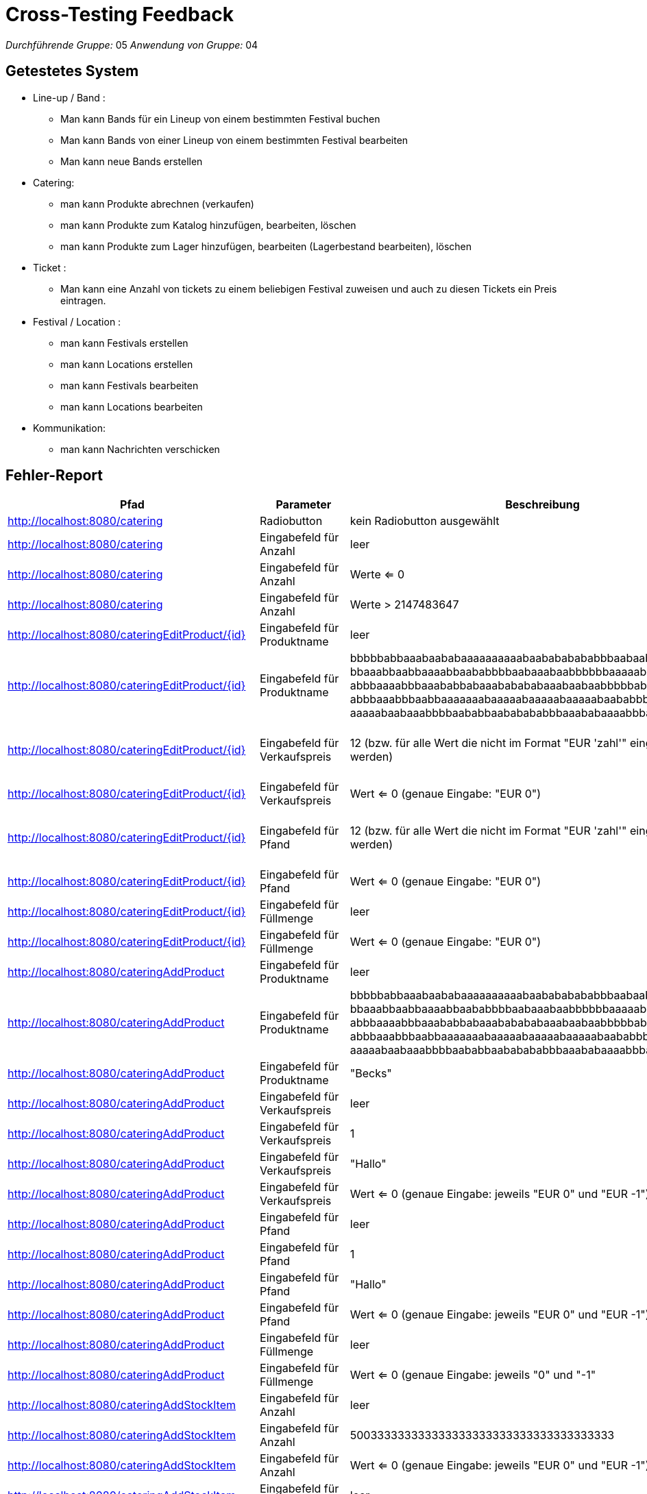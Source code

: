 = Cross-Testing Feedback

__Durchführende Gruppe:__ 05
__Anwendung von Gruppe:__ 04

== Getestetes System
** Line-up / Band :
* Man kann Bands für ein Lineup von einem bestimmten Festival buchen 
* Man kann Bands von einer Lineup von einem bestimmten Festival bearbeiten
* Man kann neue Bands erstellen

** Catering:

* man kann Produkte abrechnen (verkaufen)
* man kann Produkte zum Katalog hinzufügen, bearbeiten, löschen
* man kann Produkte zum Lager hinzufügen, bearbeiten (Lagerbestand bearbeiten), löschen

** Ticket :
* Man kann eine Anzahl von tickets zu einem beliebigen Festival zuweisen und auch zu diesen Tickets ein Preis eintragen.

** Festival / Location :
* man kann Festivals erstellen
* man kann Locations erstellen
* man kann Festivals bearbeiten
* man kann Locations bearbeiten

** Kommunikation:
* man kann Nachrichten verschicken

== Fehler-Report
// See http://asciidoctor.org/docs/user-manual/#tables
[options="header"]
|===
|Pfad |Parameter |Beschreibung |Rückgabe
| http://localhost:8080/catering | Radiobutton | kein Radiobutton ausgewählt | Whitelabel Error Page
| http://localhost:8080/catering | Eingabefeld für Anzahl | leer | Whitelabel Error Page
| http://localhost:8080/catering | Eingabefeld für Anzahl | Werte <= 0 | wird Warenkorb hinzugefügt
| http://localhost:8080/catering | Eingabefeld für Anzahl | Werte > 2147483647 | Whitelabel Error Page
| http://localhost:8080/cateringEditProduct/{id} | Eingabefeld für Produktname | leer | Produktname wird auf leeren String gesetzt
| http://localhost:8080/cateringEditProduct/{id} | Eingabefeld für Produktname | bbbbbabbaaabaababaaaaaaaaaabaabababababbbaabaaba +
bbaaabbaabbaaaabbaababbbbaabaaabaabbbbbbaaaaababa +
abbbaaaabbbaaababbabaaababababaaabaabaabbbbbabaab +
abbbaaabbbaabbaaaaaaabaaaaabaaaaabaaaaabaababbbabb +
aaaaabaabaaabbbbaababbaababababbbaaababaaaabbbaabbaaaabaaabb | Whitelabel Error Page
| http://localhost:8080/cateringEditProduct/{id} | Eingabefeld für Verkaufspreis | 12 (bzw. für alle Wert die nicht im Format "EUR 'zahl'" eingegeben werden) | selbe Seite (Wert wird nicht geändert) bzw. alle default Wert sind wieder in der Form auch wenn es davor bereits korrekt bearbeitet wurde
| http://localhost:8080/cateringEditProduct/{id} | Eingabefeld für Verkaufspreis | Wert <= 0 (genaue Eingabe: "EUR 0") | Wert wird akezptiert und geändert
| http://localhost:8080/cateringEditProduct/{id} | Eingabefeld für Pfand | 12 (bzw. für alle Wert die nicht im Format "EUR 'zahl'" eingegeben werden) | selbe Seite (Wert wird nicht geändert) bzw. alle default Wert sind wieder in der Form auch wenn es davor bereits korrekt bearbeitet wurde
| http://localhost:8080/cateringEditProduct/{id} | Eingabefeld für Pfand | Wert <= 0 (genaue Eingabe: "EUR 0") | Wert wird akezptiert und geändert
| http://localhost:8080/cateringEditProduct/{id} | Eingabefeld für Füllmenge | leer | Whitelabel Error Page
| http://localhost:8080/cateringEditProduct/{id} | Eingabefeld für Füllmenge | Wert <= 0 (genaue Eingabe: "EUR 0") | Wert wird akezptiert und geändert
| http://localhost:8080/cateringAddProduct | Eingabefeld für Produktname | leer | Whitelabel Error Page
| http://localhost:8080/cateringAddProduct | Eingabefeld für Produktname | bbbbbabbaaabaababaaaaaaaaaabaabababababbbaabaaba +
bbaaabbaabbaaaabbaababbbbaabaaabaabbbbbbaaaaababa +
abbbaaaabbbaaababbabaaababababaaabaabaabbbbbabaab +
abbbaaabbbaabbaaaaaaabaaaaabaaaaabaaaaabaababbbabb +
aaaaabaabaaabbbbaababbaababababbbaaababaaaabbbaabbaaaabaaabb | Whitelabel Error Page
| http://localhost:8080/cateringAddProduct | Eingabefeld für Produktname | "Becks" | fügt Produkt mit Produktname "Becks" hinzu obwohl es bereits exisitert
| http://localhost:8080/cateringAddProduct | Eingabefeld für Verkaufspreis | leer | Whitelabel Error Page
| http://localhost:8080/cateringAddProduct | Eingabefeld für Verkaufspreis | 1 | Whitelabel Error Page
| http://localhost:8080/cateringAddProduct | Eingabefeld für Verkaufspreis | "Hallo" | Whitelabel Error Page
| http://localhost:8080/cateringAddProduct | Eingabefeld für Verkaufspreis | Wert <= 0 (genaue Eingabe: jeweils "EUR 0" und "EUR -1") | Werte werden akzeptiert und geändert
| http://localhost:8080/cateringAddProduct | Eingabefeld für Pfand | leer | Whitelabel Error Page
| http://localhost:8080/cateringAddProduct | Eingabefeld für Pfand | 1 | Whitelabel Error Page
| http://localhost:8080/cateringAddProduct | Eingabefeld für Pfand | "Hallo" | Whitelabel Error Page
| http://localhost:8080/cateringAddProduct | Eingabefeld für Pfand | Wert <= 0 (genaue Eingabe: jeweils "EUR 0" und "EUR -1") | Werte werden akzeptiert und geändert
| http://localhost:8080/cateringAddProduct | Eingabefeld für Füllmenge | leer | Whitelabel Error Page
| http://localhost:8080/cateringAddProduct | Eingabefeld für Füllmenge | Wert <= 0 (genaue Eingabe: jeweils "0" und "-1" | Werte werden akzeptiert und geändert
| http://localhost:8080/cateringAddStockItem | Eingabefeld für Anzahl | leer | Whitelabel Error Page
| http://localhost:8080/cateringAddStockItem | Eingabefeld für Anzahl | 500333333333333333333333333333333333333 | Whitelabel Error Page
| http://localhost:8080/cateringAddStockItem | Eingabefeld für Anzahl | Wert <= 0 (genaue Eingabe: jeweils "EUR 0" und "EUR -1") | Werte werden akzeptiert und geändert
| http://localhost:8080/cateringAddStockItem | Eingabefeld für Einkaufspreis | leer | Whitelabel Error Page
| http://localhost:8080/cateringAddStockItem | Eingabefeld für Einkaufspreis | 1 | Whitelabel Error Page
| http://localhost:8080/cateringAddStockItem | Eingabefeld für Einkaufspreis | "Hallo" | Whitelabel Error Page
| http://localhost:8080/cateringAddStockItem | Eingabefeld für Einkaufspreis | Wert <= 0 (genaue Eingabe: jeweils "EUR 0" und "EUR -1") | Werte werden akzeptiert und geändert
| http://localhost:8080/cateringAddStockItem | Eingabefeld für Einkaufsdatum | leer ("TT.MM.JJJJ") | Whitelabel Error Page
| http://localhost:8080/cateringAddStockItem | Eingabefeld für Verfallsdatum | leer ("TT.MM.JJJJ") | Whitelabel Error Page
| http://localhost:8080/cateringAddStockItem | Eingabefeld für Einkaufsdatum und Verfallsdatum | Einkaufsdatum: (22.12.2021), Verfallsdatum: (19.12.21) | wurde akzeptiert aber Einkaufsdatum sollte nicht zeitlich nach dem Verfallsdatum sein
| http://localhost:8080/cateringEditStockItem/{id} | Eingabefeld für Anzahl | leer | Whitelabel Error Page
| http://localhost:8080/cateringEditStockItem/{id} | Eingabefeld für Anzahl | 500333333333333333333333333333333333333 | Whitelabel Error Page
| http://localhost:8080/cateringEditStockItem/{id} | Eingabefeld für Anzahl | Wert < 0 | Whitelabel Error Page
| http://localhost:8080/cateringEditStockItem/{id} | Eingabefeld für Einkaufspreis | leer | Whitelabel Error Page
| http://localhost:8080/cateringEditStockItem/{id} | Eingabefeld für Einkaufspreis | 1 | Whitelabel Error Page
| http://localhost:8080/cateringEditStockItem/{id} | Eingabefeld für Einkaufspreis | "Hallo" | Whitelabel Error Page
| http://localhost:8080/cateringEditStockItem/{id} | Eingabefeld für Einkaufspreis | Wert <= 0 (genaue Eingabe: jeweils "EUR 0" und "EUR -1") | Werte werden akzeptiert und geändert
| http://localhost:8080/cateringEditStockItem/{id} | Eingabefeld für Einkaufsdatum | leer ("TT.MM.JJJJ") | Whitelabel Error Page
| http://localhost:8080/cateringEditStockItem/{id} | Eingabefeld für Verfallsdatum | leer ("TT.MM.JJJJ") | Whitelabel Error Page
| http://localhost:8080/cateringEditStockItem/{id} | Eingabefeld für Einkaufsdatum und Verfallsdatum | Einkaufsdatum: (22.12.2021), Verfallsdatum: (19.12.21) | wurde akzeptiert aber Einkaufsdatum sollte nicht zeitlich nach dem Verfallsdatum sein
| http://localhost:8080/newartist | Eingabefeld für neue Künstler | man kann die Name von eine schon eingegebene Band hinzufügen | die gleiche Name
| http://localhost:8080/newartist | Eingabefeld für Anzahl der Bühnentechniker für den Künstler | wenn man eine ganz große Zahl eingibt, passiert gar nichts  | redirect zu der gleichen Seite
| http://localhost:8080/artists | RadioButton "Löschen"  | man kann nicht eine Band löschen | Whitelabel Error Page
| http://localhost:8080/festivalOverview/{id}| Button "Spielplan" in Nav-Bar   | man kann nicht die Lineup, Stages von einer Festival sehen | Whitelabel Error Page
| http://localhost:8080/festivalOverview/{id}| Kein Button "Tickets Kaufen" in Festival Overview| man kann nicht Tickets für ein beliebige Festival kaufen| leer
| http://localhost:8080/festivalOverview/{id}| Button "Location"|keine Locaiton| Redirect to "http://localhost:8080/locationOverview/{id}", Whitelabel error Page
| http://localhost:8080/ticketShop   | RadioButton "kaufen" | ungeachtet der Tatsache , dass es tickets für eine Festival gibt, kann man nicht sie kaufen, "kein Itext implementiert " | Redirect to "http://localhost:8080/tickets/buy" -- "tickets nicht mehr verfügbar"
| http://localhost:8080/tickets  |Eingabefeld für Camping - Tickets in Anzahl einstellen  | man kann so viel wie möglich tickets für ein Festival einstellen, keine Abgrenzung  | Redirect to "http://localhost:8080/tickets/edit"
| http://localhost:8080/tickets  |Eingabefeld für Tagestickets in Anzahl einstellen  | man kann so viel wie möglich tickets für ein Festival einstellen, keine Abgrenzung | Redirect to "http://localhost:8080/tickets/edit"
| http://localhost:8080/tickets  |Eingabefeld für Camping - Tickets in Anzhal einstellen  | man kann eine negative Zahl in diesem Feld eintragen | Redirect to "http://localhost:8080/tickets/edit"
| http://localhost:8080/tickets  |Eingabefeld für Tagestickets in Anzhal einstellen | man kann eine negative Zahl in diesem Feld eintragen | Redirect to "http://localhost:8080/tickets/edit"
| http://localhost:8080/tickets  |Eingabefeld für Camping - Tickets in Preise einstellen  | man kann eine negative Zahl in diesem Feld eintragen | Redirect to "http://localhost:8080/tickets/edit"

| http://localhost:8080/tickets  |Eingabefeld für Tagestickets in Anzahl einstellen | man kann ein leeres Input in diesem Feld eintragen |Whitelabel error Page
| http://localhost:8080/tickets  |Eingabefeld für Camping - Tickets in Anzahl einstellen | man kann ein leeres Input in diese Feld eintragen | Whitelabel error Page
| http://localhost:8080/tickets  |Eingabefeld für Tagesticket in Preise einstellen | man kann ein leeres Input in diesem Feld eintragen | Whitelabel error Page
| http://localhost:8080/tickets  |Eingabefeld für Tages - Tickets in Preise einstellen | man kann ein leeres Input in diese Feld eintragen | Whitelabel error Page

|http://localhost:8080/staff/{id}/create/ | Eingabefeld Lohn| Zahlen <=0|wurde akzeptiert, aber Lohn sollte nicht negativ sein
|http://localhost:8080/locations|RadioButton "Löschen"| man kann nicht eine Location löschen | Whitelabel Error Page
|http://localhost:8080/festivalOverview/4| Button "Spielplan" | Spielplan seite wird nicht geöffnet | Whitelabel Error Page
|http://localhost:8080/messages/27| Nachricht senden | man kann leere Nachricht mit dem leeren Titel senden | wurde akzeptiert
|http://localhost:8080/festivalOverview | Eingabefeld für Name des Festivals | " " | Festival wird erstellt
|http://localhost:8080/festivalOverview/5| Button "Location" |die Webseite wird nicht geöffnet |Whitelabel Error Page
|http://localhost:8080/staff/4| Personal hinzufügen | man kann mehrere admins zu einem Fesital hinzufügen, obwohl es nur einen geben darf | akzeptiert


| http://localhost:8080/schedule | nicht angemeldet | von "/festivalOverview/4" auf Button "Spielplan" gedrückt | Whitelabel Error Page - 500 
| http://localhost:8080/newFestival | Name: TestFestival | Festival mit dem Namen TestFestival gibt es schon | keine Fehlermeldung 
| http://localhost:8080/locationOverview/40 | Angemeldet als Admin | - | Whitelabel Error Page - 500 
| http://localhost:8080/schedule | Angemeldet als Admin | - | Whitelabel Error Page - 500 
| http://localhost:8080/newLocation | Name: TestLocaiton | Location mit dem Namen TestLocation gibt es schon | keine Fehlermeldung
| http://localhost:8080/newLocation | Anzahl Bühnen: 0 | Eine Locaiton ohne Bühnen kann erstellt werden | keine Fehlermeldung

|http://localhost:8080/finances |ticketverkäufer für ein Festival existiert und hat Gehalt|-|wird nicht in der Finanzübersicht aufgeführt
|http://localhost:8080/finances |Planungsteam für ein Festival existiert und hat Gehalt|-|wird nicht in der Finanzübersicht aufgeführt
|http://localhost:8080/finances |Manager für ein Festival existiert und hat Gehalt|-|wird nicht in der Finanzübersicht aufgeführt
|http://localhost:8080/staff/{id}/detail/{id}|Personal hat Gehalt|Deteils anzeigen| Gehalt kann nicht bearbeitet werden
|http://localhost:8080/staff/{id}/create/ | Personal mit Name:Test123| Personal mit dem Namen Test123 gibt es schon| Whitelabel Error Page







|===

== Sonstiges
* Optik der Anwendung

Die Struktur der Anwendung ist gut gelungen, die Eingabeflächen könnten jedoch noch von der größe und grafischen
ausgestaltung noch verbessert werden.

* Fehlende Features

** Catering:

- Warenkorb leeren bein Verkauf von Produkte

* Interaktion mit der Anwendung (Usability)

** Catering:

- gute struktur jedoch tatsächliche Formularoberfläche bzw. Tabelle zu klein im Vergleich zur Benutzeroberfläche

** Tickets -- Fehlende feautures:

- Kein "Itext" implementiert  und aus diesem Grund , kann man nicht Tickets drücken

- Kein Warenkorb für Tickets

- Keine Abgrenzung in Ticket Anzahl 


** Line Up / Bands -- Fehlende feautures: 

- Keine Aufführungstunden für die Bands 

- Bands sind nicht zugewiesen zu einem bestimmten Buehne von einem Festival

- Man kann nicht die gleiche Band zu zwei Festivals zuweisen


-


== Verbesserungsvorschläge
* Was kann noch weiter verbessert werden? 
- Vielleicht ein Spielplan erstellen , wo die Kunden sehen können , welche Bands in diesem Festival spielen werden mit seinem jeweiligen Aufführungstuden und Buehnen und auch bei der Overview von jedem Festival das Funktion "Ticket Kaufen" implementieren.
- man kann vielleicht noch Produkte zu Kategorien hinzufügen und dann im Verkaufsterminal auswählen
